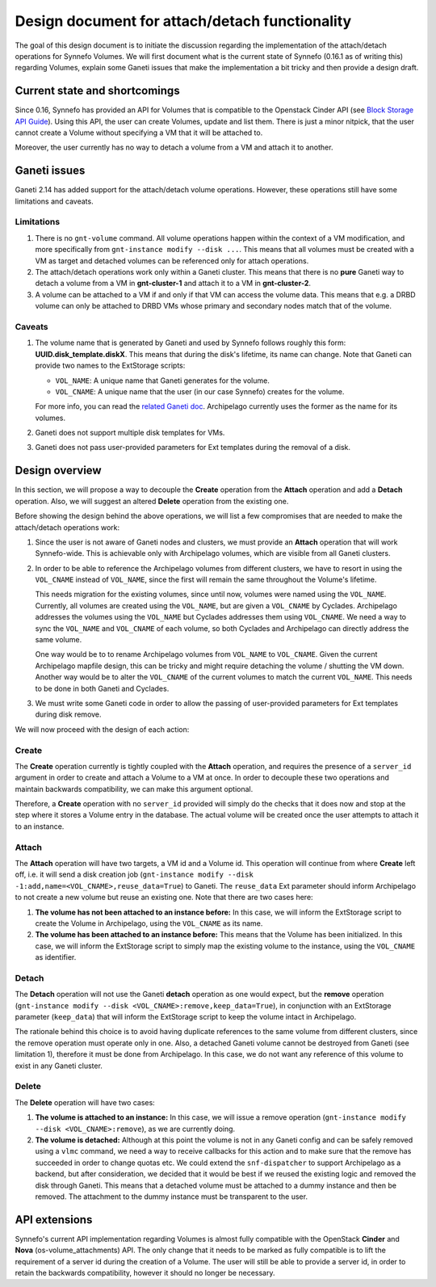 Design document for attach/detach functionality
===============================================

The goal of this design document is to initiate the discussion regarding the
implementation of the attach/detach operations for Synnefo Volumes. We will
first document what is the current state of Synnefo (0.16.1 as of writing this)
regarding Volumes, explain some Ganeti issues that make the implementation a
bit tricky and then provide a design draft.

Current state and shortcomings
~~~~~~~~~~~~~~~~~~~~~~~~~~~~~~

Since 0.16, Synnefo has provided an API for Volumes that is compatible to the
Openstack Cinder API (see `Block Storage API Guide
<https://www.synnefo.org/docs/synnefo/latest/blockstorage-api-guide.html>`_).
Using this API, the user can create Volumes, update and list them. There is just
a minor nitpick, that the user cannot create a Volume without specifying a VM
that it will be attached to.

Moreover, the user currently has no way to detach a volume from a VM and attach
it to another.

Ganeti issues
~~~~~~~~~~~~~

Ganeti 2.14 has added support for the attach/detach volume operations. However,
these operations still have some limitations and caveats.

Limitations
-----------

1. There is no ``gnt-volume`` command. All volume operations happen within the
   context of a VM modification, and more specifically from ``gnt-instance
   modify --disk ...``.  This means that all volumes must be created with a VM
   as target and detached volumes can be referenced only for attach operations.

2. The attach/detach operations work only within a Ganeti cluster. This means
   that there is no **pure** Ganeti way to detach a volume from a VM in
   **gnt-cluster-1** and attach it to a VM in **gnt-cluster-2**.

3. A volume can be attached to a VM if and only if that VM can access the
   volume data. This means that e.g. a DRBD volume can only be attached to DRBD
   VMs whose primary and secondary nodes match that of the volume.

Caveats
-------

1. The volume name that is generated by Ganeti and used by Synnefo follows
   roughly this form: **UUID.disk_template.diskX**. This means that
   during the disk's lifetime, its name can change. Note that Ganeti can
   provide two names to the ExtStorage scripts:

   * ``VOL_NAME``: A unique name that Ganeti generates for the volume.
   * ``VOL_CNAME``: A unique name that the user (in our case Synnefo) creates
     for the volume.

   For more info, you can read the `related Ganeti doc
   <http://docs.ganeti.org/ganeti/current/html/man-ganeti-extstorage-interface.html#common-environment>`_.
   Archipelago currently uses the former as the name for its volumes.

2. Ganeti does not support multiple disk templates for VMs.

3. Ganeti does not pass user-provided parameters for Ext templates during
   the removal of a disk.

Design overview
~~~~~~~~~~~~~~~

In this section, we will propose a way to decouple the **Create** operation
from the **Attach** operation and add a **Detach** operation. Also, we will
suggest an altered **Delete** operation from the existing one.

Before showing the design behind the above operations, we will list a few
compromises that are needed to make the attach/detach operations work:

1. Since the user is not aware of Ganeti nodes and clusters, we must provide an
   **Attach** operation that will work Synnefo-wide. This is achievable only
   with Archipelago volumes, which are visible from all Ganeti clusters.

2. In order to be able to reference the Archipelago volumes from different
   clusters, we have to resort in using the ``VOL_CNAME`` instead of
   ``VOL_NAME``, since the first will remain the same throughout the Volume's
   lifetime.

   This needs migration for the existing volumes, since until now, volumes were
   named using the ``VOL_NAME``. Currently, all volumes are created using the
   ``VOL_NAME``, but are given a ``VOL_CNAME`` by Cyclades. Archipelago
   addresses the volumes using the ``VOL_NAME`` but Cyclades addresses them
   using ``VOL_CNAME``. We need a way to sync the ``VOL_NAME`` and
   ``VOL_CNAME`` of each volume, so both Cyclades and Archipelago can directly
   address the same volume.

   One way would be to to rename Archipelago volumes from ``VOL_NAME`` to
   ``VOL_CNAME``.  Given the current Archipelago mapfile design, this can be
   tricky and might require detaching the volume / shutting the VM down.
   Another way would be to alter the ``VOL_CNAME`` of the current volumes to
   match the current ``VOL_NAME``. This needs to be done in both Ganeti and
   Cyclades.

3. We must write some Ganeti code in order to allow the passing of
   user-provided parameters for Ext templates during disk remove.

We will now proceed with the design of each action:

Create
------

The **Create** operation currently is tightly coupled with the **Attach**
operation, and requires the presence of a ``server_id`` argument in order to
create and attach a Volume to a VM at once. In order to decouple these two
operations and maintain backwards compatibility, we can make this argument
optional.

Therefore, a **Create** operation with no ``server_id`` provided will simply
do the checks that it does now and stop at the step where it stores a Volume
entry in the database. The actual volume will be created once the user attempts
to attach it to an instance.

Attach
------

The **Attach** operation will have two targets, a VM id and a Volume id. This
operation will continue from where **Create** left off, i.e. it will send a
disk creation job (``gnt-instance modify --disk
-1:add,name=<VOL_CNAME>,reuse_data=True``) to Ganeti. The ``reuse_data`` Ext
parameter should inform Archipelago to not create a new volume but reuse an
existing one. Note that there are two cases here:

1. **The volume has not been attached to an instance before:** In this case, we
   will inform the ExtStorage script to create the Volume in Archipelago, using
   the ``VOL_CNAME`` as its name.

2. **The volume has been attached to an instance before:** This means that the
   Volume has been initialized. In this case, we will inform the ExtStorage
   script to simply map the existing volume to the instance, using the
   ``VOL_CNAME`` as identifier.

Detach
------

The **Detach** operation will not use the Ganeti **detach** operation as one
would expect, but the **remove** operation (``gnt-instance modify --disk
<VOL_CNAME>:remove,keep_data=True``), in conjunction with an ExtStorage
parameter (``keep_data``) that will inform the ExtStorage script to keep the
volume intact in Archipelago.

The rationale behind this choice is to avoid having duplicate references to the
same volume from different clusters, since the remove operation must operate
only in one. Also, a detached Ganeti volume cannot be destroyed from Ganeti
(see limitation 1), therefore it must be done from Archipelago. In this case,
we do not want any reference of this volume to exist in any Ganeti cluster.

Delete
------

The **Delete** operation will have two cases:

1. **The volume is attached to an instance:** In this case, we will issue a remove
   operation (``gnt-instance modify --disk <VOL_CNAME>:remove``), as we are
   currently doing.

2. **The volume is detached:** Although at this point the volume is not in any
   Ganeti config and can be safely removed using a ``vlmc`` command, we need a
   way to receive callbacks for this action and to make sure that the remove
   has succeeded in order to change quotas etc. We could extend the
   ``snf-dispatcher`` to support Archipelago as a backend, but after
   consideration, we decided that it would be best if we reused the existing
   logic and removed the disk through Ganeti. This means that a detached volume
   must be attached to a dummy instance and then be removed. The attachment to
   the dummy instance must be transparent to the user.

API extensions
~~~~~~~~~~~~~~

Synnefo's current API implementation regarding Volumes is almost fully
compatible with the OpenStack **Cinder** and **Nova** (os-volume_attachments)
API. The only change that it needs to be marked as fully compatible is to lift
the requirement of a server id during the creation of a Volume. The user will
still be able to provide a server id, in order to retain the backwards
compatibility, however it should no longer be necessary.
